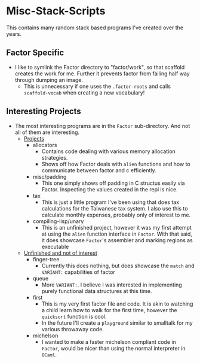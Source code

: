 * Misc-Stack-Scripts
This contains many random stack based programs I've created over the
years.
** Factor Specific
- I like to symlink the Factor directory to "factor/work", so that
  scaffold creates the work for me. Further it prevents factor from
  failing half way through dumping an image.
  + This is unnecessary if one uses the =.factor-roots= and calls
    =scaffold-vocab= when creating a new vocabulary!
** Interesting Projects
- The most interesting programs are in the =Factor= sub-directory. And
  not all of them are interesting.
  + _Projects_
    * allocators
      - Contains code dealing with various memory allocation
        strategies.
      - Shows off how Factor deals with =alien= functions and how to
        communicate between factor and c efficiently.
    * misc/padding
      - This one simply shows off padding in C structus easily via
        Factor. Inspecting the values created in the repl is nice.
    * tax
      - This is just a little program I've been using that does tax
        calculations for the Taiwanese tax system. I also use this to
        calculate monthly expenses, probably only of interest to me.
    * compiling-lisp/unary
      - This is an unfinished project, however it was my first attempt
        at using the =alien= function interface in =Factor=. With that
        said, it does showcase =Factor='s assembler and marking
        regions as executable
  + _Unfinished and not of interest_
    * finger-tree
      - Currently this does nothing, but does showcase the =match= and
        =VARIANT:= capabilities of factor
    * queue
      - More =VARIANT:=. Ι believe Ι was interested in implementing
        purely functional data structures at this time.
    * first
      - This is my very first factor file and code. It is akin to
        watching a child learn how to walk for the first time, however
        the =quicksort= function is cool.
      - In the future I'll create a =playground= similar to smalltalk
        for my various throwaway code.
    * michelson
      - Ι wanted to make a faster michelson compliant code in
        =Factor=, would be nicer than using the normal interpreter in
        =OCaml=.
